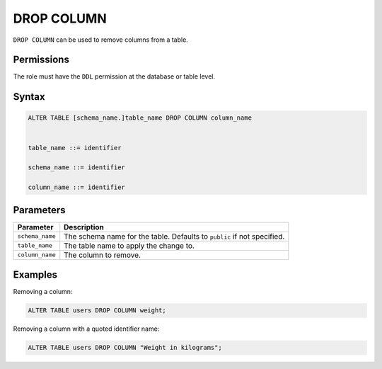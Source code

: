 .. _drop_column:

**********************
DROP COLUMN
**********************

``DROP COLUMN`` can be used to remove columns from a table.

Permissions
=============

The role must have the ``DDL`` permission at the database or table level.

Syntax
==========

.. code-block:: sql

	ALTER TABLE [schema_name.]table_name DROP COLUMN column_name


	table_name ::= identifier
	   
	schema_name ::= identifier
	   
	column_name ::= identifier



Parameters
============

.. list-table:: 
   :widths: auto
   :header-rows: 1
   
   * - Parameter
     - Description
   * - ``schema_name``
     - The schema name for the table. Defaults to ``public`` if not specified.
   * - ``table_name``
     - The table name to apply the change to.
   * - ``column_name``
     - The column to remove.

Examples
===========

Removing a column:

.. code-block:: sql

   ALTER TABLE users DROP COLUMN weight;

Removing a column with a quoted identifier name:

.. code-block:: sql

   ALTER TABLE users DROP COLUMN "Weight in kilograms";